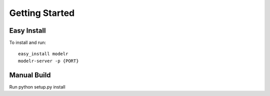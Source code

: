 ====================================
Getting Started
====================================


Easy Install
+++++++++++++++

To install and run::

    easy_install modelr
    modelr-server -p {PORT}


Manual Build
+++++++++++++++

Run python setup.py install